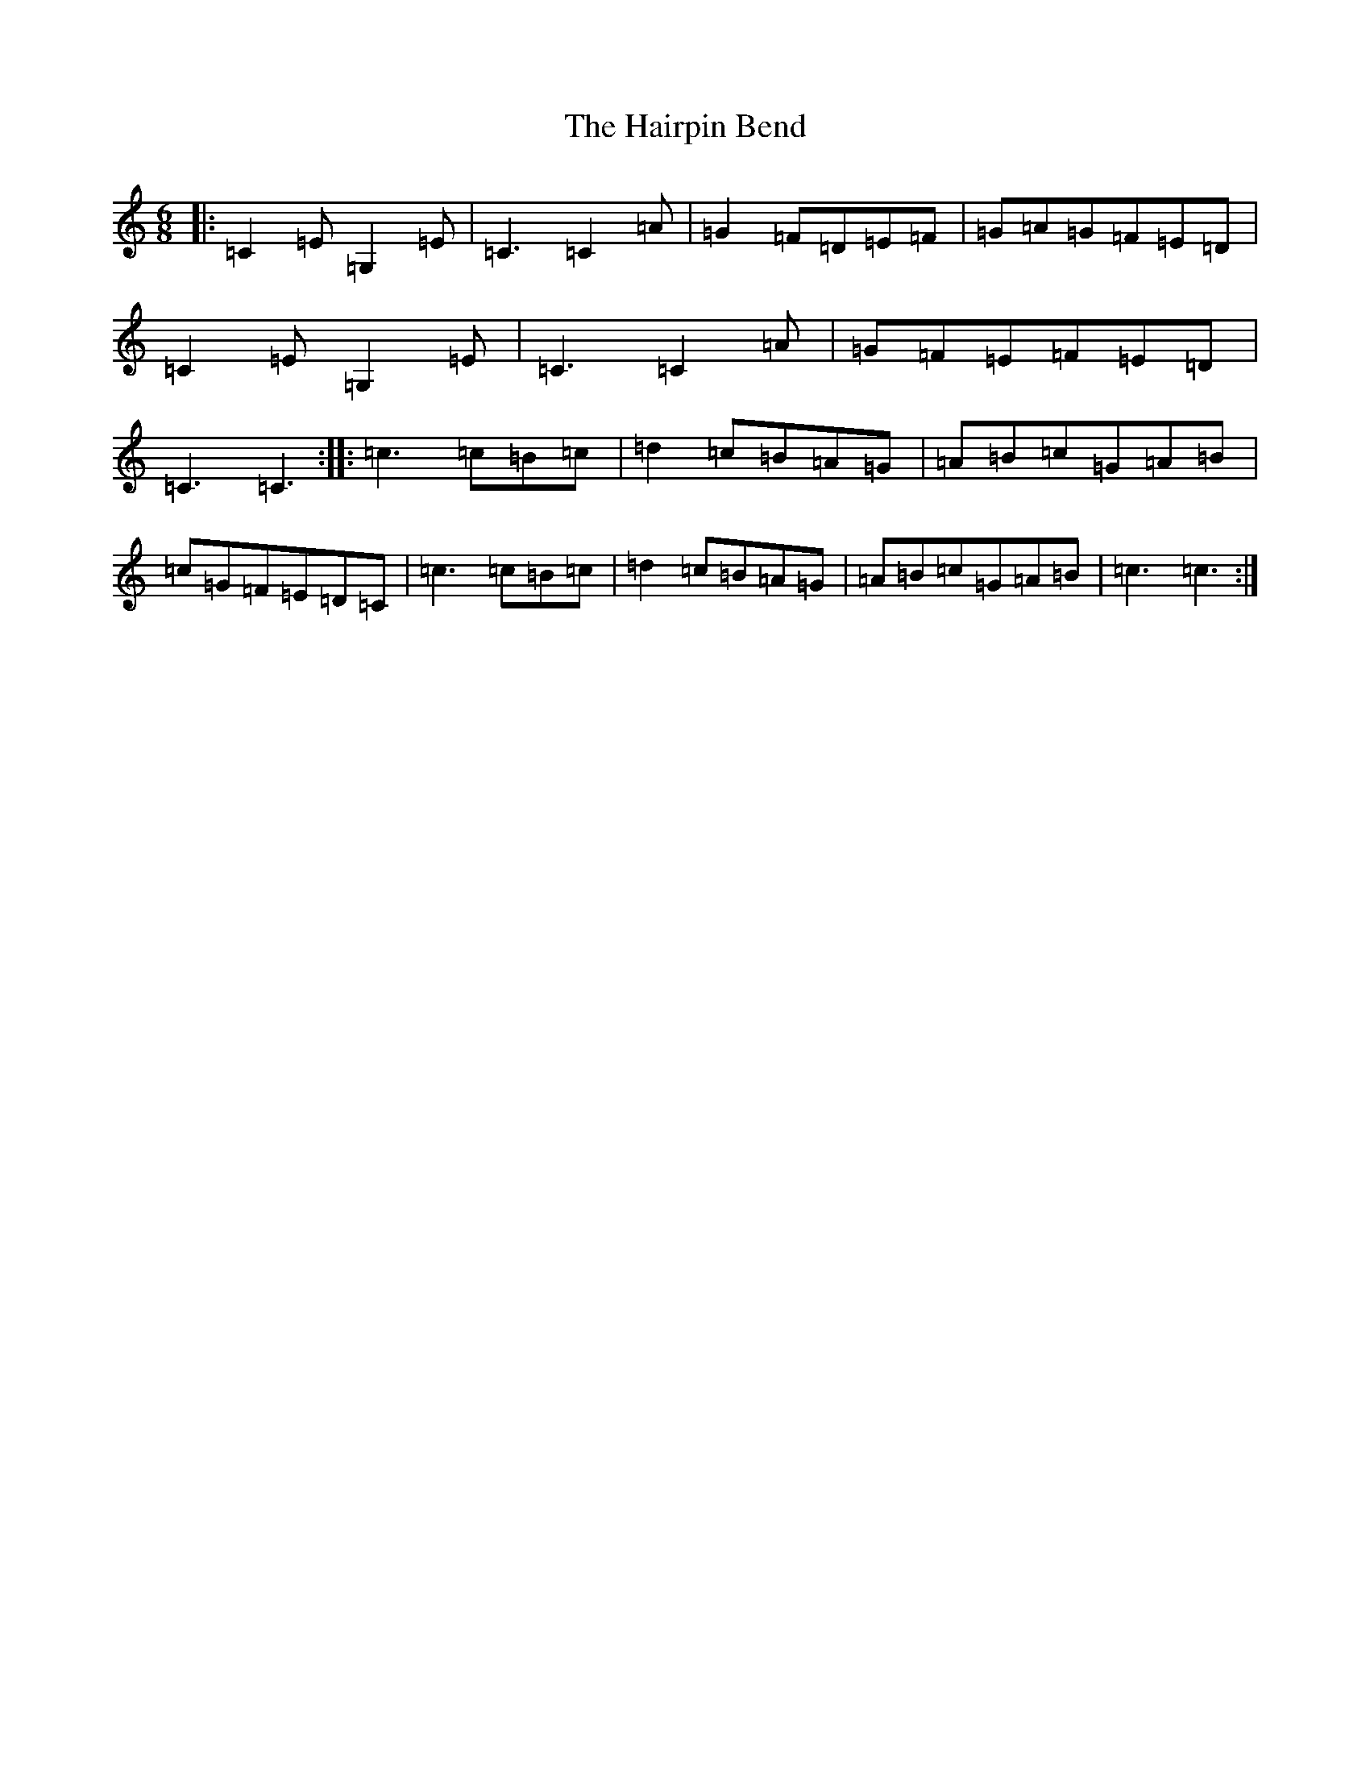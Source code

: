 X: 8582
T: Hairpin Bend, The
S: https://thesession.org/tunes/1712#setting1712
R: jig
M:6/8
L:1/8
K: C Major
|:=C2=E=G,2=E|=C3=C2=A|=G2=F=D=E=F|=G=A=G=F=E=D|=C2=E=G,2=E|=C3=C2=A|=G=F=E=F=E=D|=C3=C3:||:=c3=c=B=c|=d2=c=B=A=G|=A=B=c=G=A=B|=c=G=F=E=D=C|=c3=c=B=c|=d2=c=B=A=G|=A=B=c=G=A=B|=c3=c3:|